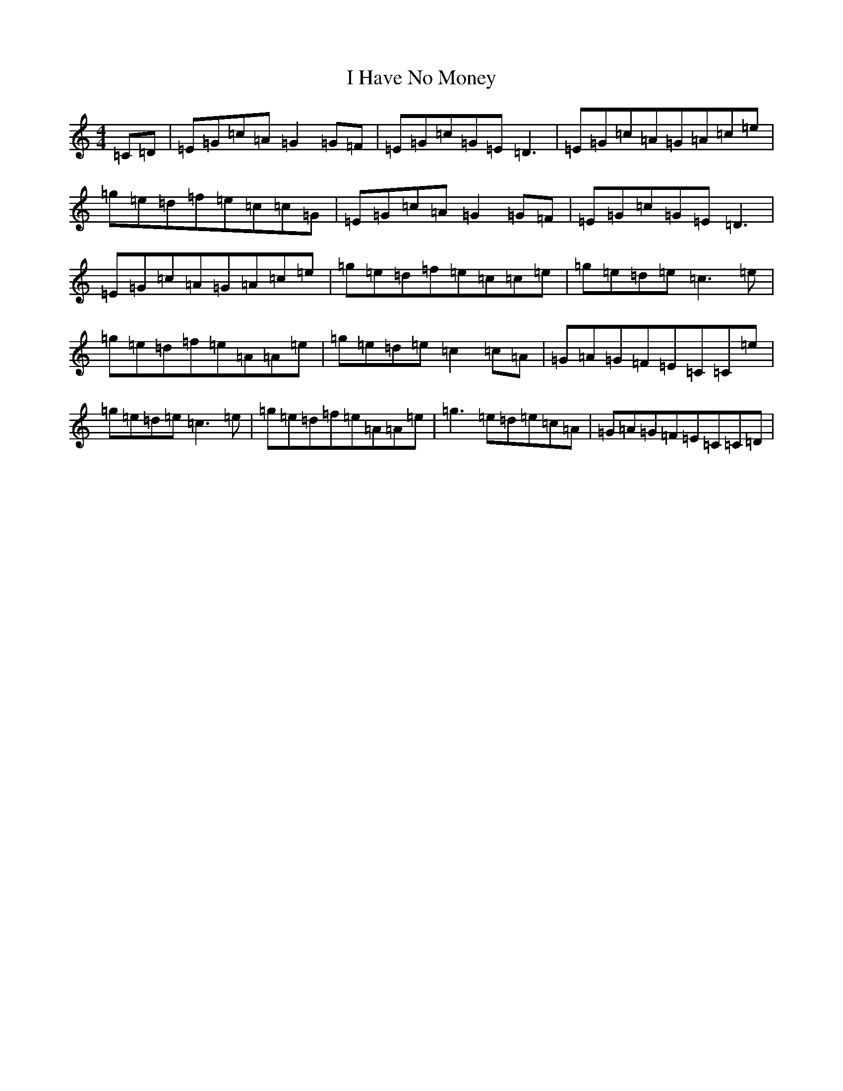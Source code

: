 X: 9692
T: I Have No Money
S: https://thesession.org/tunes/1974#setting1974
R: reel
M:4/4
L:1/8
K: C Major
=C=D|=E=G=c=A=G2=G=F|=E=G=c=G=E=D3|=E=G=c=A=G=A=c=e|=g=e=d=f=e=c=c=G|=E=G=c=A=G2=G=F|=E=G=c=G=E=D3|=E=G=c=A=G=A=c=e|=g=e=d=f=e=c=c=e|=g=e=d=e=c3=e|=g=e=d=f=e=A=A=e|=g=e=d=e=c2=c=A|=G=A=G=F=E=C=C=e|=g=e=d=e=c3=e|=g=e=d=f=e=A=A=e|=g3=e=d=e=c=A|=G=A=G=F=E=C=C=D|